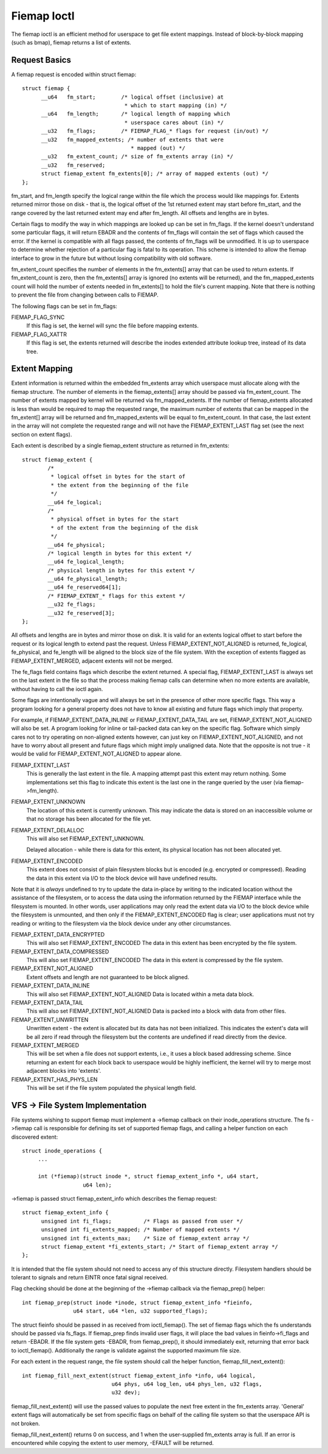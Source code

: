.. SPDX-License-Identifier: GPL-2.0

============
Fiemap Ioctl
============

The fiemap ioctl is an efficient method for userspace to get file
extent mappings. Instead of block-by-block mapping (such as bmap), fiemap
returns a list of extents.


Request Basics
--------------

A fiemap request is encoded within struct fiemap::

  struct fiemap {
	__u64	fm_start;	 /* logical offset (inclusive) at
				  * which to start mapping (in) */
	__u64	fm_length;	 /* logical length of mapping which
				  * userspace cares about (in) */
	__u32	fm_flags;	 /* FIEMAP_FLAG_* flags for request (in/out) */
	__u32	fm_mapped_extents; /* number of extents that were
				    * mapped (out) */
	__u32	fm_extent_count; /* size of fm_extents array (in) */
	__u32	fm_reserved;
	struct fiemap_extent fm_extents[0]; /* array of mapped extents (out) */
  };


fm_start, and fm_length specify the logical range within the file
which the process would like mappings for. Extents returned mirror
those on disk - that is, the logical offset of the 1st returned extent
may start before fm_start, and the range covered by the last returned
extent may end after fm_length. All offsets and lengths are in bytes.

Certain flags to modify the way in which mappings are looked up can be
set in fm_flags. If the kernel doesn't understand some particular
flags, it will return EBADR and the contents of fm_flags will contain
the set of flags which caused the error. If the kernel is compatible
with all flags passed, the contents of fm_flags will be unmodified.
It is up to userspace to determine whether rejection of a particular
flag is fatal to its operation. This scheme is intended to allow the
fiemap interface to grow in the future but without losing
compatibility with old software.

fm_extent_count specifies the number of elements in the fm_extents[] array
that can be used to return extents.  If fm_extent_count is zero, then the
fm_extents[] array is ignored (no extents will be returned), and the
fm_mapped_extents count will hold the number of extents needed in
fm_extents[] to hold the file's current mapping.  Note that there is
nothing to prevent the file from changing between calls to FIEMAP.

The following flags can be set in fm_flags:

FIEMAP_FLAG_SYNC
  If this flag is set, the kernel will sync the file before mapping extents.

FIEMAP_FLAG_XATTR
  If this flag is set, the extents returned will describe the inodes
  extended attribute lookup tree, instead of its data tree.


Extent Mapping
--------------

Extent information is returned within the embedded fm_extents array
which userspace must allocate along with the fiemap structure. The
number of elements in the fiemap_extents[] array should be passed via
fm_extent_count. The number of extents mapped by kernel will be
returned via fm_mapped_extents. If the number of fiemap_extents
allocated is less than would be required to map the requested range,
the maximum number of extents that can be mapped in the fm_extent[]
array will be returned and fm_mapped_extents will be equal to
fm_extent_count. In that case, the last extent in the array will not
complete the requested range and will not have the FIEMAP_EXTENT_LAST
flag set (see the next section on extent flags).

Each extent is described by a single fiemap_extent structure as
returned in fm_extents::

    struct fiemap_extent {
            /*
             * logical offset in bytes for the start of
             * the extent from the beginning of the file
             */
            __u64 fe_logical;
            /*
             * physical offset in bytes for the start
             * of the extent from the beginning of the disk
             */
            __u64 fe_physical;
            /* logical length in bytes for this extent */
            __u64 fe_logical_length;
            /* physical length in bytes for this extent */
            __u64 fe_physical_length;
            __u64 fe_reserved64[1];
            /* FIEMAP_EXTENT_* flags for this extent */
            __u32 fe_flags;
            __u32 fe_reserved[3];
    };

All offsets and lengths are in bytes and mirror those on disk.  It is valid
for an extents logical offset to start before the request or its logical
length to extend past the request.  Unless FIEMAP_EXTENT_NOT_ALIGNED is
returned, fe_logical, fe_physical, and fe_length will be aligned to the
block size of the file system.  With the exception of extents flagged as
FIEMAP_EXTENT_MERGED, adjacent extents will not be merged.

The fe_flags field contains flags which describe the extent returned.
A special flag, FIEMAP_EXTENT_LAST is always set on the last extent in
the file so that the process making fiemap calls can determine when no
more extents are available, without having to call the ioctl again.

Some flags are intentionally vague and will always be set in the
presence of other more specific flags. This way a program looking for
a general property does not have to know all existing and future flags
which imply that property.

For example, if FIEMAP_EXTENT_DATA_INLINE or FIEMAP_EXTENT_DATA_TAIL
are set, FIEMAP_EXTENT_NOT_ALIGNED will also be set. A program looking
for inline or tail-packed data can key on the specific flag. Software
which simply cares not to try operating on non-aligned extents
however, can just key on FIEMAP_EXTENT_NOT_ALIGNED, and not have to
worry about all present and future flags which might imply unaligned
data. Note that the opposite is not true - it would be valid for
FIEMAP_EXTENT_NOT_ALIGNED to appear alone.

FIEMAP_EXTENT_LAST
  This is generally the last extent in the file. A mapping attempt past
  this extent may return nothing. Some implementations set this flag to
  indicate this extent is the last one in the range queried by the user
  (via fiemap->fm_length).

FIEMAP_EXTENT_UNKNOWN
  The location of this extent is currently unknown. This may indicate
  the data is stored on an inaccessible volume or that no storage has
  been allocated for the file yet.

FIEMAP_EXTENT_DELALLOC
  This will also set FIEMAP_EXTENT_UNKNOWN.

  Delayed allocation - while there is data for this extent, its
  physical location has not been allocated yet.

FIEMAP_EXTENT_ENCODED
  This extent does not consist of plain filesystem blocks but is
  encoded (e.g. encrypted or compressed).  Reading the data in this
  extent via I/O to the block device will have undefined results.

Note that it is *always* undefined to try to update the data
in-place by writing to the indicated location without the
assistance of the filesystem, or to access the data using the
information returned by the FIEMAP interface while the filesystem
is mounted.  In other words, user applications may only read the
extent data via I/O to the block device while the filesystem is
unmounted, and then only if the FIEMAP_EXTENT_ENCODED flag is
clear; user applications must not try reading or writing to the
filesystem via the block device under any other circumstances.

FIEMAP_EXTENT_DATA_ENCRYPTED
  This will also set FIEMAP_EXTENT_ENCODED
  The data in this extent has been encrypted by the file system.

FIEMAP_EXTENT_DATA_COMPRESSED
  This will also set FIEMAP_EXTENT_ENCODED
  The data in this extent is compressed by the file system.

FIEMAP_EXTENT_NOT_ALIGNED
  Extent offsets and length are not guaranteed to be block aligned.

FIEMAP_EXTENT_DATA_INLINE
  This will also set FIEMAP_EXTENT_NOT_ALIGNED
  Data is located within a meta data block.

FIEMAP_EXTENT_DATA_TAIL
  This will also set FIEMAP_EXTENT_NOT_ALIGNED
  Data is packed into a block with data from other files.

FIEMAP_EXTENT_UNWRITTEN
  Unwritten extent - the extent is allocated but its data has not been
  initialized.  This indicates the extent's data will be all zero if read
  through the filesystem but the contents are undefined if read directly from
  the device.

FIEMAP_EXTENT_MERGED
  This will be set when a file does not support extents, i.e., it uses a block
  based addressing scheme.  Since returning an extent for each block back to
  userspace would be highly inefficient, the kernel will try to merge most
  adjacent blocks into 'extents'.

FIEMAP_EXTENT_HAS_PHYS_LEN
  This will be set if the file system populated the physical length field.

VFS -> File System Implementation
---------------------------------

File systems wishing to support fiemap must implement a ->fiemap callback on
their inode_operations structure. The fs ->fiemap call is responsible for
defining its set of supported fiemap flags, and calling a helper function on
each discovered extent::

  struct inode_operations {
       ...

       int (*fiemap)(struct inode *, struct fiemap_extent_info *, u64 start,
                     u64 len);

->fiemap is passed struct fiemap_extent_info which describes the
fiemap request::

  struct fiemap_extent_info {
	unsigned int fi_flags;		/* Flags as passed from user */
	unsigned int fi_extents_mapped;	/* Number of mapped extents */
	unsigned int fi_extents_max;	/* Size of fiemap_extent array */
	struct fiemap_extent *fi_extents_start;	/* Start of fiemap_extent array */
  };

It is intended that the file system should not need to access any of this
structure directly. Filesystem handlers should be tolerant to signals and return
EINTR once fatal signal received.


Flag checking should be done at the beginning of the ->fiemap callback via the
fiemap_prep() helper::

  int fiemap_prep(struct inode *inode, struct fiemap_extent_info *fieinfo,
		  u64 start, u64 *len, u32 supported_flags);

The struct fieinfo should be passed in as received from ioctl_fiemap(). The
set of fiemap flags which the fs understands should be passed via fs_flags. If
fiemap_prep finds invalid user flags, it will place the bad values in
fieinfo->fi_flags and return -EBADR. If the file system gets -EBADR, from
fiemap_prep(), it should immediately exit, returning that error back to
ioctl_fiemap().  Additionally the range is validate against the supported
maximum file size.


For each extent in the request range, the file system should call
the helper function, fiemap_fill_next_extent()::

  int fiemap_fill_next_extent(struct fiemap_extent_info *info, u64 logical,
			      u64 phys, u64 log_len, u64 phys_len, u32 flags,
                              u32 dev);

fiemap_fill_next_extent() will use the passed values to populate the
next free extent in the fm_extents array. 'General' extent flags will
automatically be set from specific flags on behalf of the calling file
system so that the userspace API is not broken.

fiemap_fill_next_extent() returns 0 on success, and 1 when the
user-supplied fm_extents array is full. If an error is encountered
while copying the extent to user memory, -EFAULT will be returned.
